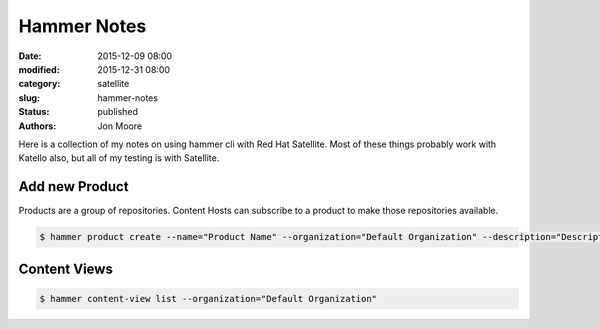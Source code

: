 Hammer Notes
############

:date: 2015-12-09 08:00
:modified: 2015-12-31 08:00
:category: satellite
:slug: hammer-notes
:status: published
:authors: Jon Moore

Here is a collection of my notes on using hammer cli with Red Hat Satellite.  Most of these things probably work with Katello also, but all of my testing is with Satellite.

Add new Product
===============


Products are a group of repositories.  Content Hosts can subscribe to a product to make those repositories available.
    
.. code-block:: console

    $ hammer product create --name="Product Name" --organization="Default Organization" --description="Description about Product"


Content Views
=============

.. code-block:: console

    $ hammer content-view list --organization="Default Organization"


